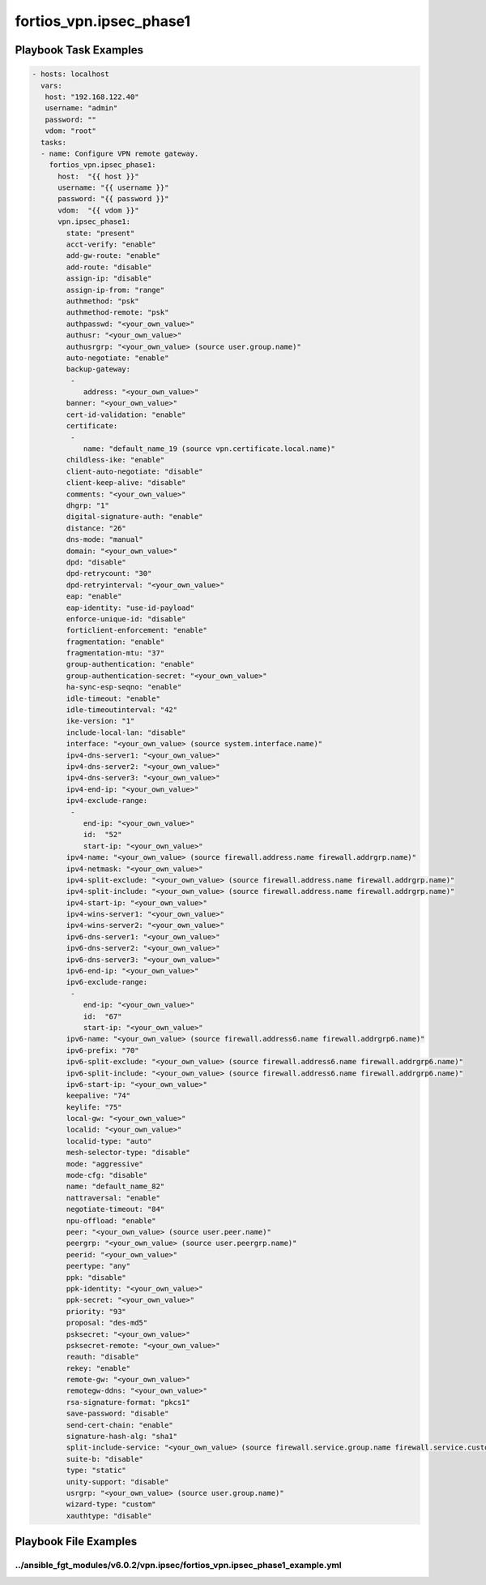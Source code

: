 ========================
fortios_vpn.ipsec_phase1
========================


Playbook Task Examples
----------------------

.. code-block:: yaml

    - hosts: localhost
      vars:
       host: "192.168.122.40"
       username: "admin"
       password: ""
       vdom: "root"
      tasks:
      - name: Configure VPN remote gateway.
        fortios_vpn.ipsec_phase1:
          host:  "{{ host }}"
          username: "{{ username }}"
          password: "{{ password }}"
          vdom:  "{{ vdom }}"
          vpn.ipsec_phase1:
            state: "present"
            acct-verify: "enable"
            add-gw-route: "enable"
            add-route: "disable"
            assign-ip: "disable"
            assign-ip-from: "range"
            authmethod: "psk"
            authmethod-remote: "psk"
            authpasswd: "<your_own_value>"
            authusr: "<your_own_value>"
            authusrgrp: "<your_own_value> (source user.group.name)"
            auto-negotiate: "enable"
            backup-gateway:
             -
                address: "<your_own_value>"
            banner: "<your_own_value>"
            cert-id-validation: "enable"
            certificate:
             -
                name: "default_name_19 (source vpn.certificate.local.name)"
            childless-ike: "enable"
            client-auto-negotiate: "disable"
            client-keep-alive: "disable"
            comments: "<your_own_value>"
            dhgrp: "1"
            digital-signature-auth: "enable"
            distance: "26"
            dns-mode: "manual"
            domain: "<your_own_value>"
            dpd: "disable"
            dpd-retrycount: "30"
            dpd-retryinterval: "<your_own_value>"
            eap: "enable"
            eap-identity: "use-id-payload"
            enforce-unique-id: "disable"
            forticlient-enforcement: "enable"
            fragmentation: "enable"
            fragmentation-mtu: "37"
            group-authentication: "enable"
            group-authentication-secret: "<your_own_value>"
            ha-sync-esp-seqno: "enable"
            idle-timeout: "enable"
            idle-timeoutinterval: "42"
            ike-version: "1"
            include-local-lan: "disable"
            interface: "<your_own_value> (source system.interface.name)"
            ipv4-dns-server1: "<your_own_value>"
            ipv4-dns-server2: "<your_own_value>"
            ipv4-dns-server3: "<your_own_value>"
            ipv4-end-ip: "<your_own_value>"
            ipv4-exclude-range:
             -
                end-ip: "<your_own_value>"
                id:  "52"
                start-ip: "<your_own_value>"
            ipv4-name: "<your_own_value> (source firewall.address.name firewall.addrgrp.name)"
            ipv4-netmask: "<your_own_value>"
            ipv4-split-exclude: "<your_own_value> (source firewall.address.name firewall.addrgrp.name)"
            ipv4-split-include: "<your_own_value> (source firewall.address.name firewall.addrgrp.name)"
            ipv4-start-ip: "<your_own_value>"
            ipv4-wins-server1: "<your_own_value>"
            ipv4-wins-server2: "<your_own_value>"
            ipv6-dns-server1: "<your_own_value>"
            ipv6-dns-server2: "<your_own_value>"
            ipv6-dns-server3: "<your_own_value>"
            ipv6-end-ip: "<your_own_value>"
            ipv6-exclude-range:
             -
                end-ip: "<your_own_value>"
                id:  "67"
                start-ip: "<your_own_value>"
            ipv6-name: "<your_own_value> (source firewall.address6.name firewall.addrgrp6.name)"
            ipv6-prefix: "70"
            ipv6-split-exclude: "<your_own_value> (source firewall.address6.name firewall.addrgrp6.name)"
            ipv6-split-include: "<your_own_value> (source firewall.address6.name firewall.addrgrp6.name)"
            ipv6-start-ip: "<your_own_value>"
            keepalive: "74"
            keylife: "75"
            local-gw: "<your_own_value>"
            localid: "<your_own_value>"
            localid-type: "auto"
            mesh-selector-type: "disable"
            mode: "aggressive"
            mode-cfg: "disable"
            name: "default_name_82"
            nattraversal: "enable"
            negotiate-timeout: "84"
            npu-offload: "enable"
            peer: "<your_own_value> (source user.peer.name)"
            peergrp: "<your_own_value> (source user.peergrp.name)"
            peerid: "<your_own_value>"
            peertype: "any"
            ppk: "disable"
            ppk-identity: "<your_own_value>"
            ppk-secret: "<your_own_value>"
            priority: "93"
            proposal: "des-md5"
            psksecret: "<your_own_value>"
            psksecret-remote: "<your_own_value>"
            reauth: "disable"
            rekey: "enable"
            remote-gw: "<your_own_value>"
            remotegw-ddns: "<your_own_value>"
            rsa-signature-format: "pkcs1"
            save-password: "disable"
            send-cert-chain: "enable"
            signature-hash-alg: "sha1"
            split-include-service: "<your_own_value> (source firewall.service.group.name firewall.service.custom.name)"
            suite-b: "disable"
            type: "static"
            unity-support: "disable"
            usrgrp: "<your_own_value> (source user.group.name)"
            wizard-type: "custom"
            xauthtype: "disable"



Playbook File Examples
----------------------


../ansible_fgt_modules/v6.0.2/vpn.ipsec/fortios_vpn.ipsec_phase1_example.yml
++++++++++++++++++++++++++++++++++++++++++++++++++++++++++++++++++++++++++++

.. code-block:: yaml
            - hosts: localhost
      vars:
       host: "192.168.122.40"
       username: "admin"
       password: ""
       vdom: "root"
      tasks:
      - name: Configure VPN remote gateway.
        fortios_vpn.ipsec_phase1:
          host:  "{{ host }}"
          username: "{{ username }}"
          password: "{{ password }}"
          vdom:  "{{ vdom }}"
          vpn.ipsec_phase1:
            state: "present"
            acct-verify: "enable"
            add-gw-route: "enable"
            add-route: "disable"
            assign-ip: "disable"
            assign-ip-from: "range"
            authmethod: "psk"
            authmethod-remote: "psk"
            authpasswd: "<your_own_value>"
            authusr: "<your_own_value>"
            authusrgrp: "<your_own_value> (source user.group.name)"
            auto-negotiate: "enable"
            backup-gateway:
             -
                address: "<your_own_value>"
            banner: "<your_own_value>"
            cert-id-validation: "enable"
            certificate:
             -
                name: "default_name_19 (source vpn.certificate.local.name)"
            childless-ike: "enable"
            client-auto-negotiate: "disable"
            client-keep-alive: "disable"
            comments: "<your_own_value>"
            dhgrp: "1"
            digital-signature-auth: "enable"
            distance: "26"
            dns-mode: "manual"
            domain: "<your_own_value>"
            dpd: "disable"
            dpd-retrycount: "30"
            dpd-retryinterval: "<your_own_value>"
            eap: "enable"
            eap-identity: "use-id-payload"
            enforce-unique-id: "disable"
            forticlient-enforcement: "enable"
            fragmentation: "enable"
            fragmentation-mtu: "37"
            group-authentication: "enable"
            group-authentication-secret: "<your_own_value>"
            ha-sync-esp-seqno: "enable"
            idle-timeout: "enable"
            idle-timeoutinterval: "42"
            ike-version: "1"
            include-local-lan: "disable"
            interface: "<your_own_value> (source system.interface.name)"
            ipv4-dns-server1: "<your_own_value>"
            ipv4-dns-server2: "<your_own_value>"
            ipv4-dns-server3: "<your_own_value>"
            ipv4-end-ip: "<your_own_value>"
            ipv4-exclude-range:
             -
                end-ip: "<your_own_value>"
                id:  "52"
                start-ip: "<your_own_value>"
            ipv4-name: "<your_own_value> (source firewall.address.name firewall.addrgrp.name)"
            ipv4-netmask: "<your_own_value>"
            ipv4-split-exclude: "<your_own_value> (source firewall.address.name firewall.addrgrp.name)"
            ipv4-split-include: "<your_own_value> (source firewall.address.name firewall.addrgrp.name)"
            ipv4-start-ip: "<your_own_value>"
            ipv4-wins-server1: "<your_own_value>"
            ipv4-wins-server2: "<your_own_value>"
            ipv6-dns-server1: "<your_own_value>"
            ipv6-dns-server2: "<your_own_value>"
            ipv6-dns-server3: "<your_own_value>"
            ipv6-end-ip: "<your_own_value>"
            ipv6-exclude-range:
             -
                end-ip: "<your_own_value>"
                id:  "67"
                start-ip: "<your_own_value>"
            ipv6-name: "<your_own_value> (source firewall.address6.name firewall.addrgrp6.name)"
            ipv6-prefix: "70"
            ipv6-split-exclude: "<your_own_value> (source firewall.address6.name firewall.addrgrp6.name)"
            ipv6-split-include: "<your_own_value> (source firewall.address6.name firewall.addrgrp6.name)"
            ipv6-start-ip: "<your_own_value>"
            keepalive: "74"
            keylife: "75"
            local-gw: "<your_own_value>"
            localid: "<your_own_value>"
            localid-type: "auto"
            mesh-selector-type: "disable"
            mode: "aggressive"
            mode-cfg: "disable"
            name: "default_name_82"
            nattraversal: "enable"
            negotiate-timeout: "84"
            npu-offload: "enable"
            peer: "<your_own_value> (source user.peer.name)"
            peergrp: "<your_own_value> (source user.peergrp.name)"
            peerid: "<your_own_value>"
            peertype: "any"
            ppk: "disable"
            ppk-identity: "<your_own_value>"
            ppk-secret: "<your_own_value>"
            priority: "93"
            proposal: "des-md5"
            psksecret: "<your_own_value>"
            psksecret-remote: "<your_own_value>"
            reauth: "disable"
            rekey: "enable"
            remote-gw: "<your_own_value>"
            remotegw-ddns: "<your_own_value>"
            rsa-signature-format: "pkcs1"
            save-password: "disable"
            send-cert-chain: "enable"
            signature-hash-alg: "sha1"
            split-include-service: "<your_own_value> (source firewall.service.group.name firewall.service.custom.name)"
            suite-b: "disable"
            type: "static"
            unity-support: "disable"
            usrgrp: "<your_own_value> (source user.group.name)"
            wizard-type: "custom"
            xauthtype: "disable"




